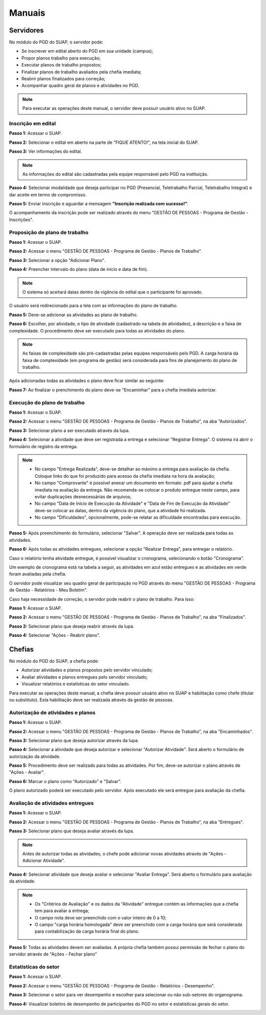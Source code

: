 Manuais
=======

Servidores
------------

No módulo do PGD do SUAP, o servidor pode:

* Se inscrever em edital aberto do PGD em sua unidade (campus);
* Propor planos trabalho para execução;
* Executar planos de trabalho propostos;
* Finalizar planos de trabalho avaliados pela chefia imediata;
* Reabrir planos finalizados para correção;
* Acompanhar quadro geral de planos e atividades no PGD.


.. Note::

   Para executar as operações deste manual, o servidor deve possuir usuário ativo no SUAP.



Inscrição em edital
^^^^^^^^^^^^^^^^^^^^

**Passo 1:** Acessar o SUAP.

.. image:: suap.png

**Passo 2:** Selecionar o edital em aberto na parte de "FIQUE ATENTO!", na tela inicial do SUAP.

.. image:: edital-pgd.png

**Passo 3:** Ver informações do edital.

.. image:: info-edital.png

.. Note::

   As informações do edital são cadastradas pela equipe responsável pelo PGD na instituição.

**Passo 4:** Selecionar modalidade que deseja participar no PGD (Presencial, Teletrabalho Parcial, Teletrabalho Integral) e dar aceite em termo de compromisso.

.. image:: inscricao.png

**Passo 5:** Enviar inscrição e aguardar a mensagem **"Inscrição realizada com sucesso!"**.

O acompanhamento da inscrição pode ser realizado através do menu "GESTÃO DE PESSOAS - Programa de Gestão - Inscrições".

.. image:: menu-inscricoes.png

.. image:: minha-inscricao.png


Proposição de plano de trabalho
^^^^^^^^^^^^^^^^^^^^^^^^^^^^^^^^^^^

**Passo 1:** Acessar o SUAP.

.. image:: suap.png

**Passo 2:** Acessar o menu "GESTÃO DE PESSOAS - Programa de Gestão - Planos de Trabalho".

.. image:: menu-plano.png

**Passo 3:** Selecionar a opção "Adicionar Plano".

.. image:: add-plano.png

**Passo 4:** Preencher intervalo do plano (data de início e data de fim).

.. image:: form-plano.png

.. Note::

   O sistema só aceitará datas dentro da vigência do edital que o participante foi aprovado.

O usuário será redirecionado para a tela com as informações do plano de trabalho.

.. image:: tela-plano.png

**Passo 5:** Deve-se adicionar as atividades ao plano de trabalho.

.. image:: acoes-add-atividade.png

**Passo 6:** Escolher, por atividade, o tipo de atividade (cadastrado na tabela de atividades), a descrição e a faixa de complexidade. O procedimento deve ser executado para todas as atividades do plano.

.. image:: form-add-atividade.png

.. Note::

   As faixas de complexidade são pré-cadastradas pelas equipes responsáveis pelo PGD. A carga horária da faixa de complexidade (em programa de gestão) será considerada para fins de planejamento do plano de trabalho.

Após adicionadas todas as atividades o plano deve ficar similar ao seguinte:

.. image:: tela-plano-preenchido.png

**Passo 7:** Ao finalizar o prenchimento do plano deve-se "Encaminhar" para a chefia imediata autorizar.

.. image:: acoes-add-atividade.png

Execução do plano de trabalho
^^^^^^^^^^^^^^^^^^^^^^^^^^^^^^^^^^^

**Passo 1:** Acessar o SUAP.

.. image:: suap.png

**Passo 2:** Acessar o menu "GESTÃO DE PESSOAS - Programa de Gestão - Planos de Trabalho", na aba "Autorizados".

.. image:: tela-planos-autorizados.png

**Passo 3:** Selecionar plano a ser executado através da lupa.

.. image:: plano-registrar-entrega.png

**Passo 4:** Selecionar a atividade que deve ser registrada a entrega e selecionar "Registrar Entrega". O sistema irá abrir o formulário de registro da entrega. 

.. image:: form-reg-entrega-1.png
.. image:: form-reg-entrega-2.png
.. image:: form-reg-entrega-3.png

.. Note::

   * No campo "Entrega Realizada", deve-se detalhar ao máximo a entrega para avaliação da chefia. Coloque links do que foi produzido para acesso da chefia imediata na hora da avaliação;
   * No campo "Comprovante" é possível anexar um documento em formato .pdf para ajudar a chefia imediata na avaliação da entrega. Não recomenda-se colocar o produto entregue neste campo, para evitar duplicações desnecessárias de arquivos;
   * No campo "Data de Início de Execução da Atividade" e "Data de Fim de Execução da Atividade" deve-se colocar as datas, dentro da vigência do plano, que a atividade foi realizada.
   * No campo "Dificuldades", opcionalmente, pode-se relatar as dificuldade encontradas para execução.

**Passo 5:** Após preenchimento do formulário, selecionar "Salvar". A operação deve ser realizada para todas as atividades.

.. image:: tela-plano-atividades-entregues.png

**Passo 6:** Após todas as atividades entregues, selecionar a opção "Realizar Entrega", para entregar o relatório.

.. image:: acoes-realizar-entrega.png

Caso o relatório tenha atividade entregue, é possível visualizar o cronograma, selecionando o botão "Cronograma".

.. image:: botao-cronograma.png

Um exemplo de cronograma está na tabela a seguir, as atividades em azul estão entregues e as atividades em verde foram avaliadas pela chefia.

.. image:: cronograma-plano.png

O servidor pode visualizar seu quadro geral de participação no PGD através do menu "GESTÃO DE PESSOAS - Programa de Gestão - Relatórios - Meu Boletim".

.. image:: meu-boletim-1.png

.. image:: meu-boletim-2.png

Caso haja necessidade de correção, o servidor pode reabrir o plano de trabalho. Para isso:

**Passo 1:** Acessar o SUAP.

.. image:: suap.png

**Passo 2:** Acessar o menu "GESTÃO DE PESSOAS - Programa de Gestão - Planos de Trabalho", na aba "Finalizados".

.. image:: planos-finalizados.png

**Passo 3:** Selecionar plano que deseja reabrir através da lupa.

.. image:: tela-plano-finalizado.png

**Passo 4:** Selecionar "Ações - Reabrir plano".

.. image:: acoes-reabrir-plano.png

Chefias
----------------

No módulo do PGD do SUAP, a chefia pode:

* Autorizar atividades e planos propostos pelo servidor vinculado;
* Avaliar atividades e planos entregues pelo servidor vinculado;
* Visualizar relatórios e estatísticas do setor vinculado.

.. Note::

Para executar as operações deste manual, a chefia deve possuir usuário ativo no SUAP e habilitação como chefe (titular ou substituto). Esta habilitação deve ser realizada através da gestão de pessoas.


Autorização de atividades e planos
^^^^^^^^^^^^^^^^^^^^^^^^^^^^^^^^^^^

**Passo 1:** Acessar o SUAP.

.. image:: suap.png

**Passo 2:** Acessar o menu "GESTÃO DE PESSOAS - Programa de Gestão - Planos de Trabalho", na aba "Encaminhados".

.. image:: planos-encaminhados.png

**Passo 3:** Selecionar plano que deseja autorizar através da lupa.

.. image:: plano-autorizar.png

**Passo 4:** Selecionar a atividade que deseja autorizar e selecionar "Autorizar Atividade". Será aberto o formulário de autorização da atividade.

.. image:: form-autorizar-atividade.png

**Passo 5:** Procedimento deve ser realizado para todas as atividades. Por fim, deve-se autorizar o plano através de "Ações - Avaliar".

.. image:: acoes-avaliar-plano.png

**Passo 6:** Marcar o plano como "Autorizado" e "Salvar".

.. image:: form-autorizar-plano.png

O plano autorizado poderá ser executado pelo servidor. Após executado ele será entregue para avaliação da chefia.

Avaliação de atividades entregues
^^^^^^^^^^^^^^^^^^^^^^^^^^^^^^^^^

**Passo 1:** Acessar o SUAP.

.. image:: suap.png

**Passo 2:** Acessar o menu "GESTÃO DE PESSOAS - Programa de Gestão - Planos de Trabalho", na aba "Entregues".

.. image:: planos-entregues.png

**Passo 3:** Selecionar plano que deseja avaliar através da lupa.

.. image:: tela-avaliar-plano.png

.. Note::

   Antes de autorizar todas as atividades, o chefe pode adicionar novas atividades através de "Açẽes - Adicionar Atividade".

**Passo 4:** Selecionar atividade que deseja avaliar e selecionar "Avaliar Entrega". Será aberto o formulário para avaliação da atividade.

.. image:: form-avaliar-entrega-1.png
.. image:: form-avaliar-entrega-2.png
.. image:: form-avaliar-entrega-3.png

.. Note::

   * Os "Critérios de Avaliação" e os dados da "Atividade" entregue contém as informações que a chefia tem para avaliar a entrega;
   * O campo nota deve ser preenchido com o valor inteiro de 0 a 10;
   * O campo "carga horária homologada" deve ser preenchido com a carga horária que será considerada para contabilização da carga horária final do plano.

**Passo 5:** Todas as atividades devem ser avaliadas. A própria chefia também possui permissão de fechar o plano do servidor através de "Ações - Fechar plano"

.. image:: acoes-fechar-plano.png

Estatísticas do setor
^^^^^^^^^^^^^^^^^^^^^^

**Passo 1:** Acessar o SUAP.

.. image:: suap.png

**Passo 2:** Acessar o menu "GESTÃO DE PESSOAS - Programa de Gestão - Relatórios - Desempenho".

.. image:: menu-desempenho.png

**Passo 3:** Selecionar o setor para ver desempenho e escolher para selecionar ou não sub-setores do organograma.

.. image:: form-desempenho-setor.png

**Passo 4:** Visualizar boletins de desempenho de participantes do PGD no setor e estatísticas gerais do setor.

.. image:: estatisticas-setor-1.png
.. image:: estatisticas-setor-2.png

